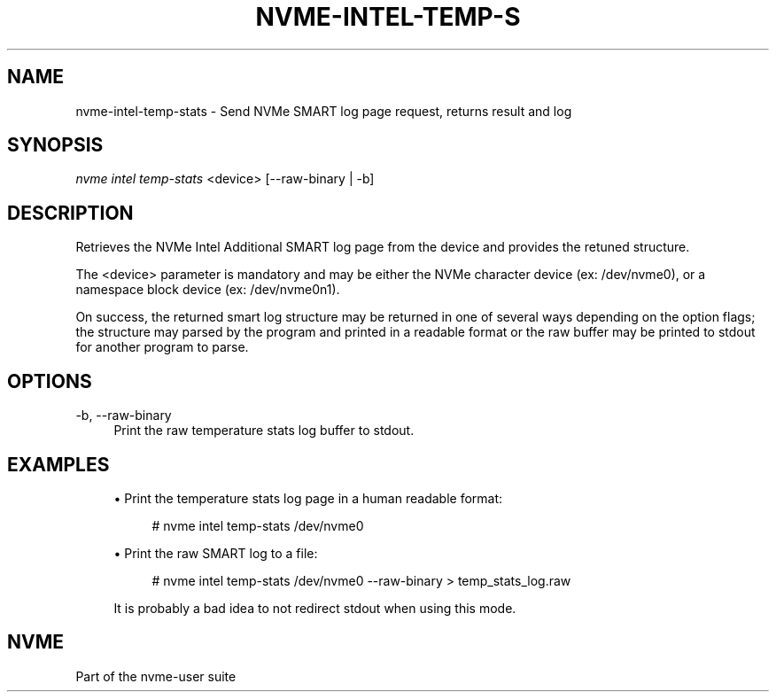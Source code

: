 '\" t
.\"     Title: nvme-intel-temp-stats
.\"    Author: [FIXME: author] [see http://docbook.sf.net/el/author]
.\" Generator: DocBook XSL Stylesheets v1.78.1 <http://docbook.sf.net/>
.\"      Date: 11/22/2016
.\"    Manual: NVMe Manual
.\"    Source: NVMe
.\"  Language: English
.\"
.TH "NVME\-INTEL\-TEMP\-S" "1" "11/22/2016" "NVMe" "NVMe Manual"
.\" -----------------------------------------------------------------
.\" * Define some portability stuff
.\" -----------------------------------------------------------------
.\" ~~~~~~~~~~~~~~~~~~~~~~~~~~~~~~~~~~~~~~~~~~~~~~~~~~~~~~~~~~~~~~~~~
.\" http://bugs.debian.org/507673
.\" http://lists.gnu.org/archive/html/groff/2009-02/msg00013.html
.\" ~~~~~~~~~~~~~~~~~~~~~~~~~~~~~~~~~~~~~~~~~~~~~~~~~~~~~~~~~~~~~~~~~
.ie \n(.g .ds Aq \(aq
.el       .ds Aq '
.\" -----------------------------------------------------------------
.\" * set default formatting
.\" -----------------------------------------------------------------
.\" disable hyphenation
.nh
.\" disable justification (adjust text to left margin only)
.ad l
.\" -----------------------------------------------------------------
.\" * MAIN CONTENT STARTS HERE *
.\" -----------------------------------------------------------------
.SH "NAME"
nvme-intel-temp-stats \- Send NVMe SMART log page request, returns result and log
.SH "SYNOPSIS"
.sp
.nf
\fInvme intel temp\-stats\fR <device> [\-\-raw\-binary | \-b]
.fi
.SH "DESCRIPTION"
.sp
Retrieves the NVMe Intel Additional SMART log page from the device and provides the retuned structure\&.
.sp
The <device> parameter is mandatory and may be either the NVMe character device (ex: /dev/nvme0), or a namespace block device (ex: /dev/nvme0n1)\&.
.sp
On success, the returned smart log structure may be returned in one of several ways depending on the option flags; the structure may parsed by the program and printed in a readable format or the raw buffer may be printed to stdout for another program to parse\&.
.SH "OPTIONS"
.PP
\-b, \-\-raw\-binary
.RS 4
Print the raw temperature stats log buffer to stdout\&.
.RE
.SH "EXAMPLES"
.sp
.RS 4
.ie n \{\
\h'-04'\(bu\h'+03'\c
.\}
.el \{\
.sp -1
.IP \(bu 2.3
.\}
Print the temperature stats log page in a human readable format:
.sp
.if n \{\
.RS 4
.\}
.nf
# nvme intel temp\-stats /dev/nvme0
.fi
.if n \{\
.RE
.\}
.RE
.sp
.RS 4
.ie n \{\
\h'-04'\(bu\h'+03'\c
.\}
.el \{\
.sp -1
.IP \(bu 2.3
.\}
Print the raw SMART log to a file:
.sp
.if n \{\
.RS 4
.\}
.nf
# nvme intel temp\-stats /dev/nvme0 \-\-raw\-binary > temp_stats_log\&.raw
.fi
.if n \{\
.RE
.\}
.sp
It is probably a bad idea to not redirect stdout when using this mode\&.
.RE
.SH "NVME"
.sp
Part of the nvme\-user suite
